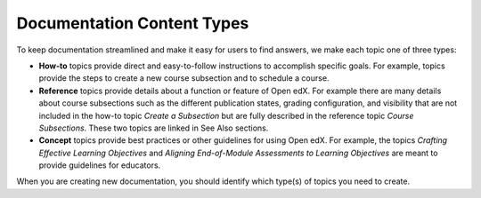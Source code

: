 Documentation Content Types
############################

To keep documentation streamlined and make it easy for users to find answers, we make each topic one of three types:

* **How-to** topics provide direct and easy-to-follow instructions to accomplish specific goals. For example, topics provide the steps to create a new course subsection and to schedule a course.

* **Reference** topics provide details about a function or feature of Open edX. For example there are many details about course subsections such as the different publication states, grading configuration, and visibility that are not included in the how-to topic *Create a Subsection* but are fully described in the reference topic *Course Subsections*.  These two topics are linked in See Also sections.

* **Concept** topics provide best practices or other guidelines for using Open edX. For example, the topics *Crafting Effective Learning Objectives* and *Aligning End-of-Module Assessments to Learning Objectives* are meant to provide guidelines for educators.

When you are creating new documentation, you should identify which type(s) of topics you need to create.
